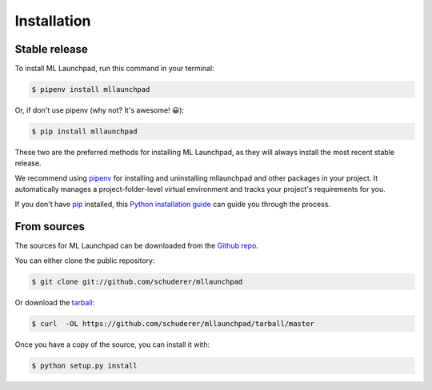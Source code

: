 .. highlight:: shell

==============================================================================
Installation
==============================================================================


Stable release
------------------------------------------------------------------------------

To install ML Launchpad, run this command in your terminal:

.. code-block:: console

    $ pipenv install mllaunchpad

Or, if don't use pipenv (why not? It's awesome! 😀):

.. code-block:: console

    $ pip install mllaunchpad

These two are the preferred methods for installing ML Launchpad, as they will
always install the most recent stable release.

We recommend using `pipenv`_ for installing and uninstalling mllaunchpad
and other packages in your project. It automatically manages a
project-folder-level virtual environment and tracks your project's
requirements for you.

If you don't have `pip`_ installed, this `Python installation guide`_ can guide
you through the process.

.. _pip: https://pip.pypa.io
.. _Python installation guide: http://docs.python-guide.org/en/latest/starting/installation/


From sources
------------------------------------------------------------------------------

The sources for ML Launchpad can be downloaded from the `Github repo`_.

You can either clone the public repository:

.. code-block:: console

    $ git clone git://github.com/schuderer/mllaunchpad

Or download the `tarball`_:

.. code-block:: console

    $ curl  -OL https://github.com/schuderer/mllaunchpad/tarball/master

Once you have a copy of the source, you can install it with:

.. code-block:: console

    $ python setup.py install


.. _pipenv: https://pipenv.readthedocs.io/en/latest/
.. _Github repo: https://github.com/schuderer/mllaunchpad
.. _tarball: https://github.com/schuderer/mllaunchpad/tarball/master
